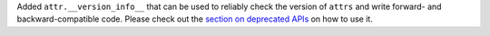 Added ``attr.__version_info__`` that can be used to reliably check the version of ``attrs`` and write forward- and backward-compatible code.
Please check out the `section on deprecated APIs <http://www.attrs.org/en/stable/api.html#deprecated-apis>`_ on how to use it.
